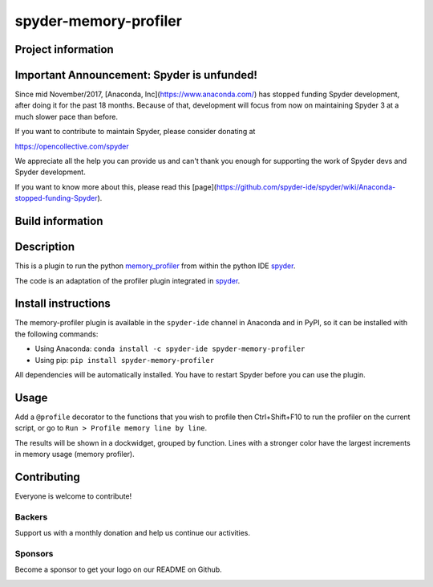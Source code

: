 spyder-memory-profiler
======================

Project information 
-------------------

.. image:: https://img.shields.io/pypi/l/spyder-memory-profiler.svg
   :target: https://github.com/spyder-ide/spyder-memory-profiler/blob/master/LICENSE.txt
   
.. image:: https://img.shields.io/pypi/v/spyder-memory-profiler.svg
   :target: https://pypi.python.org/pypi/spyder-memory-profiler

.. image:: https://badges.gitter.im/spyder-ide/spyder.svg
   :target: https://gitter.im/spyder-ide/public

.. image:: https://opencollective.com/spyder/backers/badge.svg?color=blue
   :target: #backers
   :alt: OpenCollective Backers

.. image:: https://opencollective.com/spyder/sponsors/badge.svg?color=blue
   :target: #sponsors
   :alt: OpenCollective Sponsors

Important Announcement: Spyder is unfunded!
-------------------------------------------

Since mid November/2017, [Anaconda, Inc](https://www.anaconda.com/) has
stopped funding Spyder development, after doing it for the past 18
months. Because of that, development will focus from now on maintaining
Spyder 3 at a much slower pace than before.

If you want to contribute to maintain Spyder, please consider donating at

https://opencollective.com/spyder

We appreciate all the help you can provide us and can't thank you enough for
supporting the work of Spyder devs and Spyder development.

If you want to know more about this, please read this
[page](https://github.com/spyder-ide/spyder/wiki/Anaconda-stopped-funding-Spyder).

Build information
-----------------

.. image:: https://travis-ci.org/spyder-ide/spyder-memory-profiler.svg?branch=master
   :target: https://travis-ci.org/spyder-ide/spyder-memory-profiler

.. image:: https://ci.appveyor.com/api/projects/status/gd88722qallyheoe/branch/master?svg=true
   :target: https://ci.appveyor.com/project/spyder-ide/spyder-memory-profiler

.. image:: https://circleci.com/gh/spyder-ide/spyder-memory-profiler/tree/master.svg?style=shield
   :target: https://circleci.com/gh/spyder-ide/spyder-memory-profiler/tree/master

.. image:: https://coveralls.io/repos/github/spyder-ide/spyder-memory-profiler/badge.svg?branch=master
   :target: https://coveralls.io/github/spyder-ide/spyder-memory-profiler?branch=master

.. image:: https://www.quantifiedcode.com/api/v1/project/4a08fcbf42db40589ec02efd38597e8a/badge.svg
  :target: https://www.quantifiedcode.com/app/project/4a08fcbf42db40589ec02efd38597e8a

.. image:: https://scrutinizer-ci.com/g/spyder-ide/spyder-memory-profiler/badges/quality-score.png?b=master
   :target: https://scrutinizer-ci.com/g/spyder-ide/spyder-memory-profiler/?branch=master)

Description
-----------

This is a plugin to run the python `memory_profiler <https://pypi.python.org/pypi/memory_profiler>`_ from within the python IDE `spyder <https://github.com/spyder-ide/spyder>`_.

The code is an adaptation of the profiler plugin integrated in `spyder <https://github.com/spyder-ide/spyder>`_.

Install instructions
--------------------

The memory-profiler plugin is available in the ``spyder-ide`` channel in
Anaconda and in PyPI, so it can be installed with the following
commands:

* Using Anaconda: ``conda install -c spyder-ide spyder-memory-profiler``
* Using pip: ``pip install spyder-memory-profiler``

All dependencies will be automatically installed. You have to restart
Spyder before you can use the plugin.


Usage
-----

Add a ``@profile`` decorator to the functions that you wish to profile then Ctrl+Shift+F10 to run the profiler on the current script, or go to ``Run > Profile memory line by line``.

The results will be shown in a dockwidget, grouped by function. Lines with a stronger color have the largest increments in memory usage (memory profiler).

Contributing
------------

Everyone is welcome to contribute!

Backers
~~~~~~~

Support us with a monthly donation and help us continue our activities.

.. image:: https://opencollective.com/spyder/backers.svg
   :target: https://opencollective.com/spyder#support
   :alt: Backers

Sponsors
~~~~~~~~

Become a sponsor to get your logo on our README on Github.

.. image:: https://opencollective.com/spyder/sponsors.svg
   :target: https://opencollective.com/spyder#support
   :alt: Sponsors
